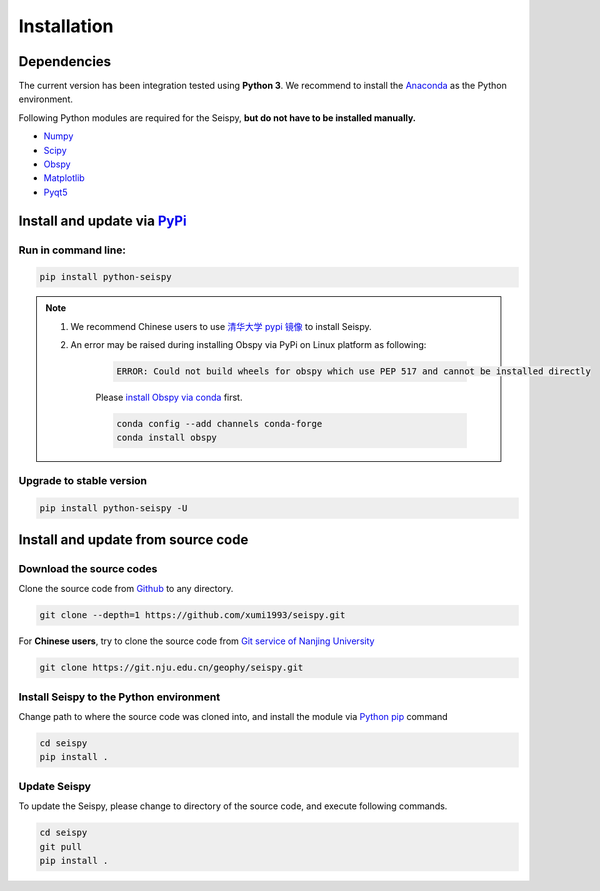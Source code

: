 Installation
=================

Dependencies
---------------

The current version has been integration tested using **Python 3**. We recommend to install the `Anaconda <https://www.anaconda.com/>`_ as the Python environment.

Following Python modules are required for the Seispy, **but do not have to be installed manually.**

- `Numpy <https://numpy.org/>`_
- `Scipy <https://www.scipy.org/scipylib/index.html>`_
- `Obspy <https://docs.obspy.org/>`_
- `Matplotlib <https://matplotlib.org/>`_
- `Pyqt5 <https://pypi.org/project/PyQt5/>`_

Install and update via `PyPi <https://pypi.org/>`_
---------------------------------------------------

Run in command line:
^^^^^^^^^^^^^^^^^^^^^^^

.. code-block:: shell

    pip install python-seispy

.. note::

    1. We recommend Chinese users to use `清华大学 pypi 镜像 <https://mirrors.tuna.tsinghua.edu.cn/help/pypi/>`_ to install Seispy.
    
    2. An error may be raised during installing Obspy via PyPi on Linux platform as following:

        .. code-block::

            ERROR: Could not build wheels for obspy which use PEP 517 and cannot be installed directly

        Please `install Obspy via conda <https://github.com/obspy/obspy/wiki/Installation-via-Anaconda>`_ first.

        .. code-block:: shell

            conda config --add channels conda-forge
            conda install obspy

Upgrade to stable version
^^^^^^^^^^^^^^^^^^^^^^^^^^^

.. code-block:: shell

    pip install python-seispy -U


Install and update from source code
--------------------------------------

Download the source codes
^^^^^^^^^^^^^^^^^^^^^^^^^^^^^

Clone the source code from `Github <https://github.com/xumi1993/seispy.git>`_ to any directory.

.. code-block:: shell

    git clone --depth=1 https://github.com/xumi1993/seispy.git


For **Chinese users**, try to clone the source code from `Git service of Nanjing University <https://git.nju.edu.cn/geophy/seispy>`_

.. code-block:: shell

    git clone https://git.nju.edu.cn/geophy/seispy.git


Install Seispy to the Python environment
^^^^^^^^^^^^^^^^^^^^^^^^^^^^^^^^^^^^^^^^^^^^^^

Change path to where the source code was cloned into, and install the module via `Python pip <https://pip.pypa.io/>`_ command

.. code-block:: shell

    cd seispy
    pip install .

Update Seispy
^^^^^^^^^^^^^^^^

To update the Seispy, please change to directory of the source code, and execute following commands.

.. code-block:: shell

    cd seispy
    git pull
    pip install .
